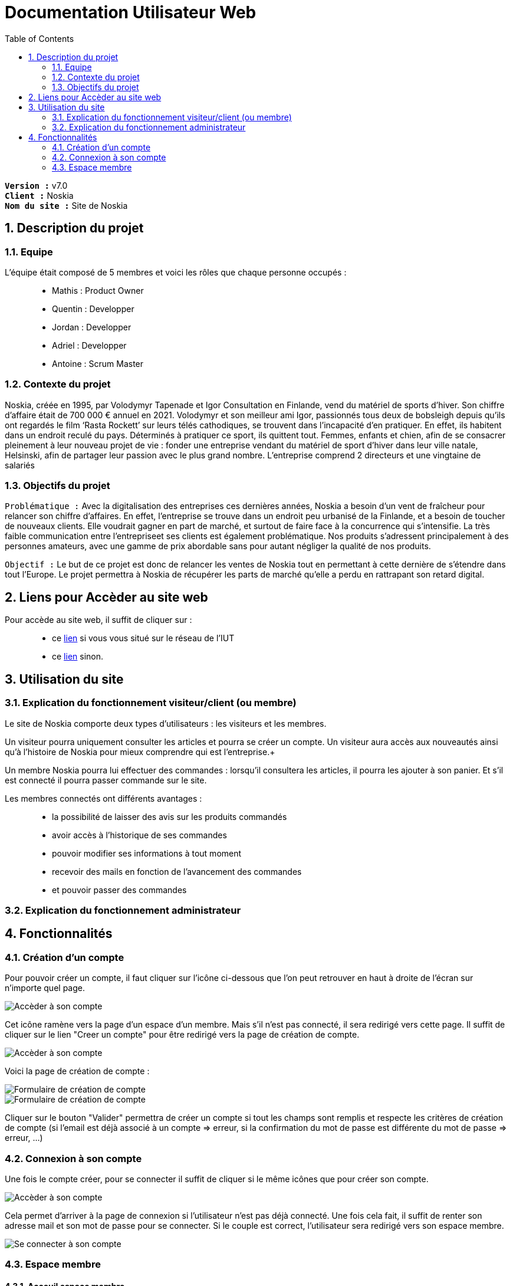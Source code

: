 = Documentation Utilisateur Web
:icons: font
:models: models
:experimental:
:incremental:
:numbered:
:toc: macro
:window: _blank
:correction!:

toc::[]

``*Version :*`` v7.0 +
``*Client :*`` Noskia +
``*Nom du site :*`` Site de Noskia +

== Description du projet

=== Equipe

L'équipe était composé de 5 membres et voici les rôles que chaque personne occupés : ::
* Mathis : Product Owner
* Quentin : Developper
* Jordan : Developper
* Adriel : Developper
* Antoine : Scrum Master

=== Contexte du projet

Noskia, créée en 1995, par Volodymyr Tapenade et Igor Consultation en Finlande, vend du matériel de sports d’hiver. Son chiffre d’affaire était de 700 000 € annuel en 2021. Volodymyr et son meilleur ami Igor, passionnés tous deux de bobsleigh depuis qu’ils ont regardés le film ‘Rasta Rockett’ sur leurs télés cathodiques, se trouvent dans l’incapacité d’en pratiquer. En effet, ils habitent dans un endroit reculé du pays. Déterminés à pratiquer ce sport, ils quittent tout. Femmes, enfants et chien, afin de se consacrer pleinement à leur nouveau projet de vie : fonder une entreprise vendant du matériel de sport d’hiver dans leur ville natale, Helsinski, afin de partager leur passion avec le plus grand nombre. L’entreprise comprend 2 directeurs et une vingtaine de salariés

=== Objectifs du projet


``Problématique :``
Avec la digitalisation des entreprises ces dernières années, Noskia a besoin d’un vent de fraîcheur pour relancer son chiffre d’affaires. En effet, l’entreprise se trouve dans un endroit peu urbanisé de la Finlande, et a besoin de toucher de nouveaux clients. Elle voudrait gagner en part de marché, et surtout de faire face à la concurrence qui s’intensifie. La très faible communication entre l’entrepriseet ses clients est également problématique. Nos produits s’adressent principalement à des personnes amateurs, avec une gamme de prix abordable sans pour autant négliger la qualité de nos produits.

``Objectif :`` Le but de ce projet est donc de relancer les ventes de Noskia tout en permettant à cette dernière de s'étendre dans tout l'Europe. Le projet permettra à Noskia de récupérer les parts de marché qu'elle a perdu en rattrapant son retard digital. 

== Liens pour Accèder au site web 

Pour accède au site web, il suffit de cliquer sur : ::
 * ce http://192.168.224.139/~SAESYS02/SAE/Index/[lien] si vous vous situé sur le réseau de l'IUT + 
 * ce http://193.54.227.164/~SAESYS02/SAE/Index/[lien] sinon. 

== Utilisation du site

=== Explication du fonctionnement visiteur/client (ou membre)

Le site de Noskia comporte deux types d'utilisateurs : les visiteurs et les membres. + 

Un visiteur pourra uniquement consulter les articles et pourra se créer un compte. Un visiteur aura accès aux nouveautés ainsi qu'à l'histoire de Noskia pour mieux comprendre qui est l'entreprise.+

Un membre Noskia pourra lui effectuer des commandes : lorsqu'il consultera les articles, il pourra les ajouter à son panier. Et s'il est connecté il pourra passer commande sur le site. +

Les membres connectés ont différents avantages : ::
* la possibilité de laisser des avis sur les produits commandés
* avoir accès à l'historique de ses commandes
* pouvoir modifier ses informations à tout moment
* recevoir des mails en fonction de l'avancement des commandes
* et pouvoir passer des commandes

=== Explication du fonctionnement administrateur


== Fonctionnalités 


=== Création d'un compte

Pour pouvoir créer un compte, il faut cliquer sur l'icône ci-dessous que l'on peut retrouver en haut à droite de l'écran sur n'importe quel page.

image::./images/creercompte_acces1.png[Accèder à son compte, p1]

Cet icône ramène vers la page d'un espace d'un membre. Mais s'il n'est pas connecté, il sera redirigé vers cette page. Il suffit de cliquer sur le lien "Creer un compte" pour être redirigé vers la page de création de compte.

image::./images/creercompte_acces2.png[Accèder à son compte, p2]

Voici la page de création de compte : +

image::./images/formulaire_creercompte_1.png[Formulaire de création de compte, p1]

image::./images/formulaire_creercompte_2.png[Formulaire de création de compte, p2]

Cliquer sur le bouton "Valider" permettra de créer un compte si tout les champs sont remplis et respecte les critères de création de compte (si l'email est déjà associé à un compte => erreur, si la confirmation du mot de passe est différente du mot de passe => erreur, ...)

=== Connexion à son compte

Une fois le compte créer, pour se connecter il suffit de cliquer si le même icônes que pour créer son compte.

image::./images/creercompte_acces1.png[Accèder à son compte, p1]

Cela permet d'arriver à la page de connexion si l'utilisateur n'est pas déjà connecté. Une fois cela fait, il suffit de renter son adresse mail et son mot de passe pour se connecter. Si le couple est correct, l'utilisateur sera redirigé vers son espace membre.

image::./images/connexion_compte.png[Se connecter à son compte]


=== Espace membre

==== Acceuil espace membre
Voici la page que l'utilisateur trouvera lorsqu'il sera connecté sur son espace membre. Il pourra naviguer entre les différentes fonctionnalités via le menu à gauche de l'interface.

image::./images/espacememnre_acceuil.png[Page accueil espace membre]

==== Deconnexion
Pour se déconnecter, il suffit de cliquer soit sur le texte "déconnexion" ou sur le logo déconnexion tout deux en haut à droite de l'interface.

image::./images/espacememnre_deconnexion.png[Deconexion de l'espace membre]

==== Historique des commandes

Un membre connecté devra pouvoir voir l'historique de ses commandes. +

L'historique des commandes se situe en bas de la page d'acceuil de l'espace membre. Il n'est pour l'instant pas implémenter car n'est que basse priorité pour le client.

image::./images/espacememnre_historique.png[Historique des achats]

==== Modifier ses informations

Pour modifier ses informations, il suffit de naviguer via le menu de la page d'acceuil de l'espace membre sur l'onglet "modifier mes informations"

Une fois arrivé sur la page, voici l'interface qu'il verra. Il pourra modifier toute les informations qu'il voudra et cliquer sur le bouton "modifier" en bas de l'interface pour enregistrer ses modifications. 

image::./images/espacememnre_modifierinfos.png[Modifier les information d'un membre connecté]

